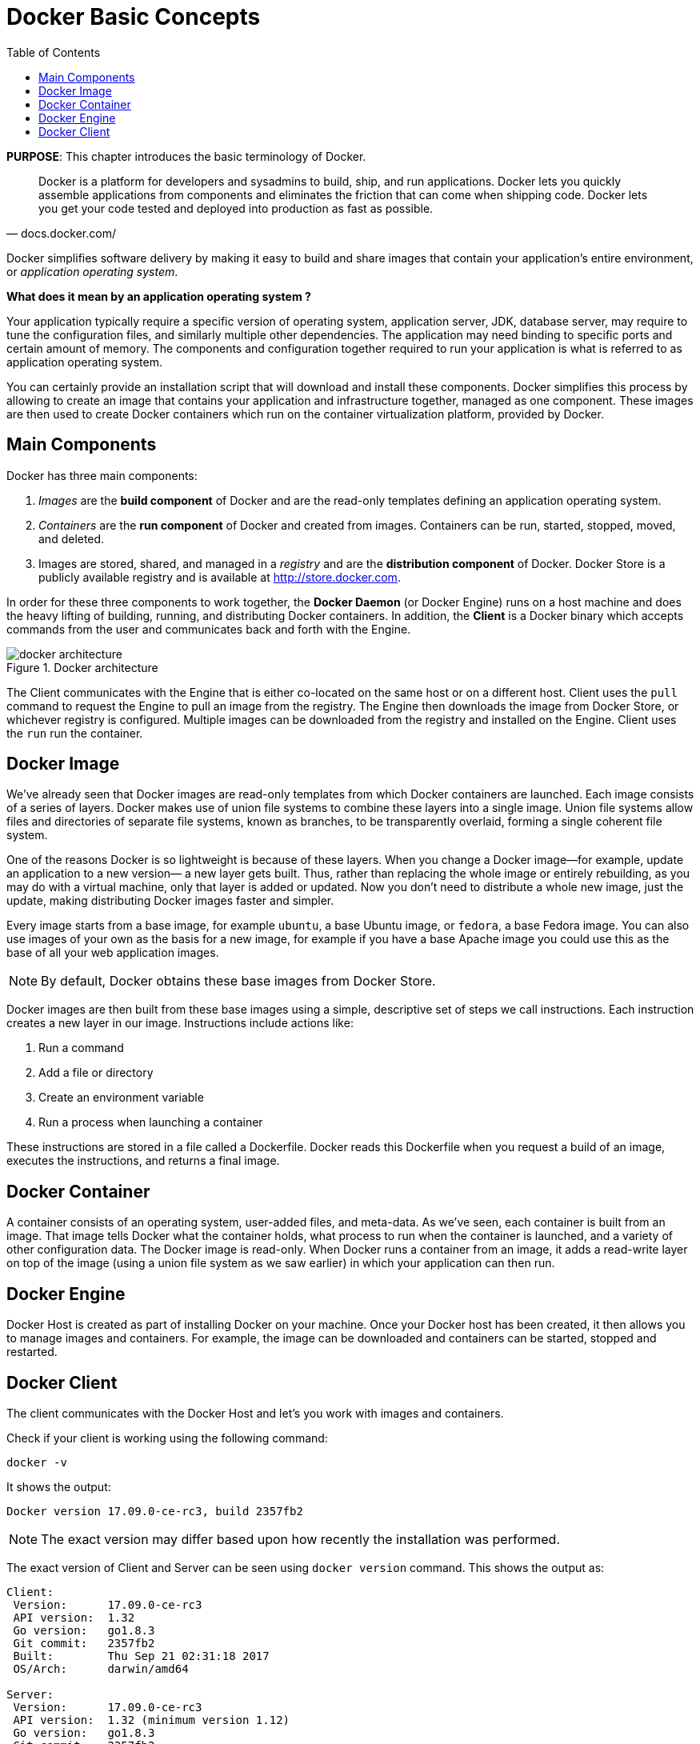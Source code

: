 :toc:

:imagesdir: images

[[Docker_Basics]]
= Docker Basic Concepts

*PURPOSE*: This chapter introduces the basic terminology of Docker.

[quote, docs.docker.com/]
Docker is a platform for developers and sysadmins to build, ship, and run applications. Docker lets you quickly assemble applications from components and eliminates the friction that can come when shipping code. Docker lets you get your code tested and deployed into production as fast as possible.

Docker simplifies software delivery by making it easy to build and share images that contain your application’s entire environment, or _application operating system_.

**What does it mean by an application operating system ?**

Your application typically require a specific version of operating system, application server, JDK, database server, may require to tune the configuration files, and similarly multiple other dependencies. The application may need binding to specific ports and certain amount of memory. The components and configuration together required to run your application is what is referred to as application operating system.

You can certainly provide an installation script that will download and install these components. Docker simplifies this process by allowing to create an image that contains your application and infrastructure together, managed as one component. These images are then used to create Docker containers which run on the container virtualization platform, provided by Docker.

== Main Components

Docker has three main components:

. __Images__ are the *build component* of Docker and are the read-only templates defining an application operating system.
. __Containers__ are the *run component* of Docker and created from images. Containers can be run, started, stopped, moved, and deleted.
. Images are stored, shared, and managed in a __registry__ and are the *distribution component* of Docker. Docker Store is a publicly available registry and is available at http://store.docker.com.

In order for these three components to work together, the *Docker Daemon* (or Docker Engine) runs on a host machine and does the heavy lifting of building, running, and distributing Docker containers. In addition, the *Client* is a Docker binary which accepts commands from the user and communicates back and forth with the Engine.

.Docker architecture
image::docker-architecture.png[]

The Client communicates with the Engine that is either co-located on the same host or on a different host. Client uses the `pull` command to request the Engine to pull an image from the registry. The Engine then downloads the image from Docker Store, or whichever registry is configured. Multiple images can be downloaded from the registry and installed on the Engine. Client uses the `run` run the container.

== Docker Image

We've already seen that Docker images are read-only templates from which Docker containers are launched. Each image consists of a series of layers. Docker makes use of union file systems to combine these layers into a single image. Union file systems allow files and directories of separate file systems, known as branches, to be transparently overlaid, forming a single coherent file system.

One of the reasons Docker is so lightweight is because of these layers. When you change a Docker image—for example, update an application to a new version— a new layer gets built. Thus, rather than replacing the whole image or entirely rebuilding, as you may do with a virtual machine, only that layer is added or updated. Now you don't need to distribute a whole new image, just the update, making distributing Docker images faster and simpler.

Every image starts from a base image, for example `ubuntu`, a base Ubuntu image, or `fedora`, a base Fedora image. You can also use images of your own as the basis for a new image, for example if you have a base Apache image you could use this as the base of all your web application images.

NOTE: By default, Docker obtains these base images from Docker Store.

Docker images are then built from these base images using a simple, descriptive set of steps we call instructions. Each instruction creates a new layer in our image. Instructions include actions like:

. Run a command
. Add a file or directory
. Create an environment variable
. Run a process when launching a container

These instructions are stored in a file called a Dockerfile. Docker reads this Dockerfile when you request a build of an image, executes the instructions, and returns a final image.

== Docker Container

A container consists of an operating system, user-added files, and meta-data. As we've seen, each container is built from an image. That image tells Docker what the container holds, what process to run when the container is launched, and a variety of other configuration data. The Docker image is read-only. When Docker runs a container from an image, it adds a read-write layer on top of the image (using a union file system as we saw earlier) in which your application can then run.

== Docker Engine

Docker Host is created as part of installing Docker on your machine. Once your Docker host has been created, it then allows you to manage images and containers. For example, the image can be downloaded and containers can be started, stopped and restarted.

== Docker Client

The client communicates with the Docker Host and let's you work with images and containers.

Check if your client is working using the following command:

  docker -v

It shows the output:

  Docker version 17.09.0-ce-rc3, build 2357fb2

NOTE: The exact version may differ based upon how recently the installation was performed.

The exact version of Client and Server can be seen using `docker version` command. This shows the output as:

```
Client:
 Version:      17.09.0-ce-rc3
 API version:  1.32
 Go version:   go1.8.3
 Git commit:   2357fb2
 Built:        Thu Sep 21 02:31:18 2017
 OS/Arch:      darwin/amd64

Server:
 Version:      17.09.0-ce-rc3
 API version:  1.32 (minimum version 1.12)
 Go version:   go1.8.3
 Git commit:   2357fb2
 Built:        Thu Sep 21 02:36:52 2017
 OS/Arch:      linux/amd64
 Experimental: true
```

The complete set of commands can be seen using `docker --help`.


